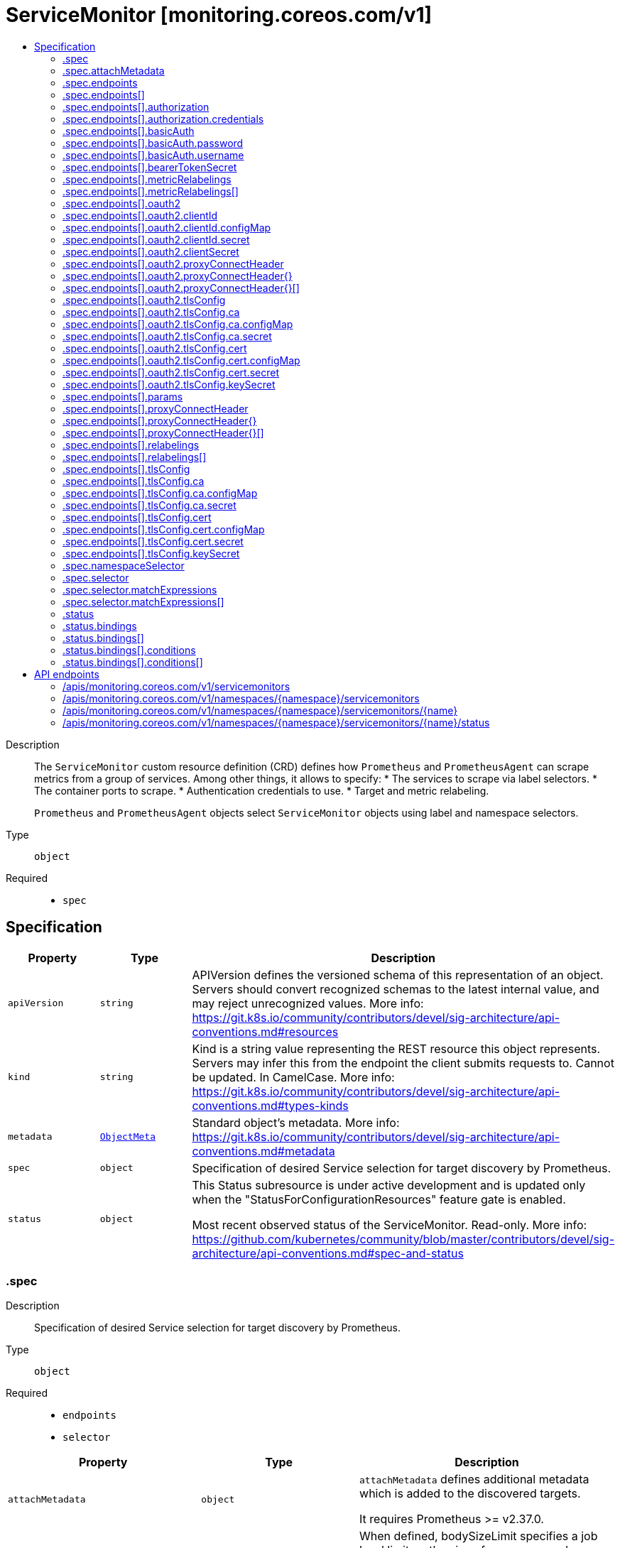 // Automatically generated by 'openshift-apidocs-gen'. Do not edit.
:_mod-docs-content-type: ASSEMBLY
[id="servicemonitor-monitoring-coreos-com-v1"]
= ServiceMonitor [monitoring.coreos.com/v1]
:toc: macro
:toc-title:

toc::[]


Description::
+
--
The `ServiceMonitor` custom resource definition (CRD) defines how `Prometheus` and `PrometheusAgent` can scrape metrics from a group of services.
Among other things, it allows to specify:
* The services to scrape via label selectors.
* The container ports to scrape.
* Authentication credentials to use.
* Target and metric relabeling.

`Prometheus` and `PrometheusAgent` objects select `ServiceMonitor` objects using label and namespace selectors.
--

Type::
  `object`

Required::
  - `spec`


== Specification

[cols="1,1,1",options="header"]
|===
| Property | Type | Description

| `apiVersion`
| `string`
| APIVersion defines the versioned schema of this representation of an object. Servers should convert recognized schemas to the latest internal value, and may reject unrecognized values. More info: https://git.k8s.io/community/contributors/devel/sig-architecture/api-conventions.md#resources

| `kind`
| `string`
| Kind is a string value representing the REST resource this object represents. Servers may infer this from the endpoint the client submits requests to. Cannot be updated. In CamelCase. More info: https://git.k8s.io/community/contributors/devel/sig-architecture/api-conventions.md#types-kinds

| `metadata`
| xref:../objects/index.adoc#io-k8s-apimachinery-pkg-apis-meta-v1-ObjectMeta[`ObjectMeta`]
| Standard object's metadata. More info: https://git.k8s.io/community/contributors/devel/sig-architecture/api-conventions.md#metadata

| `spec`
| `object`
| Specification of desired Service selection for target discovery by
Prometheus.

| `status`
| `object`
| This Status subresource is under active development and is updated only when the
"StatusForConfigurationResources" feature gate is enabled.

Most recent observed status of the ServiceMonitor. Read-only.
More info:
https://github.com/kubernetes/community/blob/master/contributors/devel/sig-architecture/api-conventions.md#spec-and-status

|===
=== .spec
Description::
+
--
Specification of desired Service selection for target discovery by
Prometheus.
--

Type::
  `object`

Required::
  - `endpoints`
  - `selector`



[cols="1,1,1",options="header"]
|===
| Property | Type | Description

| `attachMetadata`
| `object`
| `attachMetadata` defines additional metadata which is added to the
discovered targets.

It requires Prometheus >= v2.37.0.

| `bodySizeLimit`
| `string`
| When defined, bodySizeLimit specifies a job level limit on the size
of uncompressed response body that will be accepted by Prometheus.

It requires Prometheus >= v2.28.0.

| `convertClassicHistogramsToNHCB`
| `boolean`
| Whether to convert all scraped classic histograms into a native histogram with custom buckets.
It requires Prometheus >= v3.0.0.

| `endpoints`
| `array`
| List of endpoints part of this ServiceMonitor.
Defines how to scrape metrics from Kubernetes [Endpoints](https://kubernetes.io/docs/concepts/services-networking/service/#endpoints) objects.
In most cases, an Endpoints object is backed by a Kubernetes [Service](https://kubernetes.io/docs/concepts/services-networking/service/) object with the same name and labels.

| `endpoints[]`
| `object`
| Endpoint defines an endpoint serving Prometheus metrics to be scraped by
Prometheus.

| `fallbackScrapeProtocol`
| `string`
| The protocol to use if a scrape returns blank, unparseable, or otherwise invalid Content-Type.

It requires Prometheus >= v3.0.0.

| `jobLabel`
| `string`
| `jobLabel` selects the label from the associated Kubernetes `Service`
object which will be used as the `job` label for all metrics.

For example if `jobLabel` is set to `foo` and the Kubernetes `Service`
object is labeled with `foo: bar`, then Prometheus adds the `job="bar"`
label to all ingested metrics.

If the value of this field is empty or if the label doesn't exist for
the given Service, the `job` label of the metrics defaults to the name
of the associated Kubernetes `Service`.

| `keepDroppedTargets`
| `integer`
| Per-scrape limit on the number of targets dropped by relabeling
that will be kept in memory. 0 means no limit.

It requires Prometheus >= v2.47.0.

| `labelLimit`
| `integer`
| Per-scrape limit on number of labels that will be accepted for a sample.

It requires Prometheus >= v2.27.0.

| `labelNameLengthLimit`
| `integer`
| Per-scrape limit on length of labels name that will be accepted for a sample.

It requires Prometheus >= v2.27.0.

| `labelValueLengthLimit`
| `integer`
| Per-scrape limit on length of labels value that will be accepted for a sample.

It requires Prometheus >= v2.27.0.

| `namespaceSelector`
| `object`
| `namespaceSelector` defines in which namespace(s) Prometheus should discover the services.
By default, the services are discovered in the same namespace as the `ServiceMonitor` object but it is possible to select pods across different/all namespaces.

| `nativeHistogramBucketLimit`
| `integer`
| If there are more than this many buckets in a native histogram,
buckets will be merged to stay within the limit.
It requires Prometheus >= v2.45.0.

| `nativeHistogramMinBucketFactor`
| `integer-or-string`
| If the growth factor of one bucket to the next is smaller than this,
buckets will be merged to increase the factor sufficiently.
It requires Prometheus >= v2.50.0.

| `podTargetLabels`
| `array (string)`
| `podTargetLabels` defines the labels which are transferred from the
associated Kubernetes `Pod` object onto the ingested metrics.

| `sampleLimit`
| `integer`
| `sampleLimit` defines a per-scrape limit on the number of scraped samples
that will be accepted.

| `scrapeClass`
| `string`
| The scrape class to apply.

| `scrapeClassicHistograms`
| `boolean`
| Whether to scrape a classic histogram that is also exposed as a native histogram.
It requires Prometheus >= v2.45.0.

Notice: `scrapeClassicHistograms` corresponds to the `always_scrape_classic_histograms` field in the Prometheus configuration.

| `scrapeProtocols`
| `array (string)`
| `scrapeProtocols` defines the protocols to negotiate during a scrape. It tells clients the
protocols supported by Prometheus in order of preference (from most to least preferred).

If unset, Prometheus uses its default value.

It requires Prometheus >= v2.49.0.

| `selector`
| `object`
| Label selector to select the Kubernetes `Endpoints` objects to scrape metrics from.

| `selectorMechanism`
| `string`
| Mechanism used to select the endpoints to scrape.
By default, the selection process relies on relabel configurations to filter the discovered targets.
Alternatively, you can opt in for role selectors, which may offer better efficiency in large clusters.
Which strategy is best for your use case needs to be carefully evaluated.

It requires Prometheus >= v2.17.0.

| `targetLabels`
| `array (string)`
| `targetLabels` defines the labels which are transferred from the
associated Kubernetes `Service` object onto the ingested metrics.

| `targetLimit`
| `integer`
| `targetLimit` defines a limit on the number of scraped targets that will
be accepted.

|===
=== .spec.attachMetadata
Description::
+
--
`attachMetadata` defines additional metadata which is added to the
discovered targets.

It requires Prometheus >= v2.37.0.
--

Type::
  `object`




[cols="1,1,1",options="header"]
|===
| Property | Type | Description

| `node`
| `boolean`
| When set to true, Prometheus attaches node metadata to the discovered
targets.

The Prometheus service account must have the `list` and `watch`
permissions on the `Nodes` objects.

|===
=== .spec.endpoints
Description::
+
--
List of endpoints part of this ServiceMonitor.
Defines how to scrape metrics from Kubernetes [Endpoints](https://kubernetes.io/docs/concepts/services-networking/service/#endpoints) objects.
In most cases, an Endpoints object is backed by a Kubernetes [Service](https://kubernetes.io/docs/concepts/services-networking/service/) object with the same name and labels.
--

Type::
  `array`




=== .spec.endpoints[]
Description::
+
--
Endpoint defines an endpoint serving Prometheus metrics to be scraped by
Prometheus.
--

Type::
  `object`




[cols="1,1,1",options="header"]
|===
| Property | Type | Description

| `authorization`
| `object`
| `authorization` configures the Authorization header credentials to use when
scraping the target.

Cannot be set at the same time as `basicAuth`, or `oauth2`.

| `basicAuth`
| `object`
| `basicAuth` configures the Basic Authentication credentials to use when
scraping the target.

Cannot be set at the same time as `authorization`, or `oauth2`.

| `bearerTokenFile`
| `string`
| File to read bearer token for scraping the target.

Deprecated: use `authorization` instead.

| `bearerTokenSecret`
| `object`
| `bearerTokenSecret` specifies a key of a Secret containing the bearer
token for scraping targets. The secret needs to be in the same namespace
as the ServiceMonitor object and readable by the Prometheus Operator.

Deprecated: use `authorization` instead.

| `enableHttp2`
| `boolean`
| `enableHttp2` can be used to disable HTTP2 when scraping the target.

| `filterRunning`
| `boolean`
| When true, the pods which are not running (e.g. either in Failed or
Succeeded state) are dropped during the target discovery.

If unset, the filtering is enabled.

More info: https://kubernetes.io/docs/concepts/workloads/pods/pod-lifecycle/#pod-phase

| `followRedirects`
| `boolean`
| `followRedirects` defines whether the scrape requests should follow HTTP
3xx redirects.

| `honorLabels`
| `boolean`
| When true, `honorLabels` preserves the metric's labels when they collide
with the target's labels.

| `honorTimestamps`
| `boolean`
| `honorTimestamps` controls whether Prometheus preserves the timestamps
when exposed by the target.

| `interval`
| `string`
| Interval at which Prometheus scrapes the metrics from the target.

If empty, Prometheus uses the global scrape interval.

| `metricRelabelings`
| `array`
| `metricRelabelings` configures the relabeling rules to apply to the
samples before ingestion.

| `metricRelabelings[]`
| `object`
| RelabelConfig allows dynamic rewriting of the label set for targets, alerts,
scraped samples and remote write samples.

More info: https://prometheus.io/docs/prometheus/latest/configuration/configuration/#relabel_config

| `noProxy`
| `string`
| `noProxy` is a comma-separated string that can contain IPs, CIDR notation, domain names
that should be excluded from proxying. IP and domain names can
contain port numbers.

It requires Prometheus >= v2.43.0, Alertmanager >= v0.25.0 or Thanos >= v0.32.0.

| `oauth2`
| `object`
| `oauth2` configures the OAuth2 settings to use when scraping the target.

It requires Prometheus >= 2.27.0.

Cannot be set at the same time as `authorization`, or `basicAuth`.

| `params`
| `object`
| params define optional HTTP URL parameters.

| `params{}`
| `array (string)`
| 

| `path`
| `string`
| HTTP path from which to scrape for metrics.

If empty, Prometheus uses the default value (e.g. `/metrics`).

| `port`
| `string`
| Name of the Service port which this endpoint refers to.

It takes precedence over `targetPort`.

| `proxyConnectHeader`
| `object`
| ProxyConnectHeader optionally specifies headers to send to
proxies during CONNECT requests.

It requires Prometheus >= v2.43.0, Alertmanager >= v0.25.0 or Thanos >= v0.32.0.

| `proxyConnectHeader{}`
| `array`
| 

| `proxyConnectHeader{}[]`
| `object`
| SecretKeySelector selects a key of a Secret.

| `proxyFromEnvironment`
| `boolean`
| Whether to use the proxy configuration defined by environment variables (HTTP_PROXY, HTTPS_PROXY, and NO_PROXY).

It requires Prometheus >= v2.43.0, Alertmanager >= v0.25.0 or Thanos >= v0.32.0.

| `proxyUrl`
| `string`
| `proxyURL` defines the HTTP proxy server to use.

| `relabelings`
| `array`
| `relabelings` configures the relabeling rules to apply the target's
metadata labels.

The Operator automatically adds relabelings for a few standard Kubernetes fields.

The original scrape job's name is available via the `__tmp_prometheus_job_name` label.

More info: https://prometheus.io/docs/prometheus/latest/configuration/configuration/#relabel_config

| `relabelings[]`
| `object`
| RelabelConfig allows dynamic rewriting of the label set for targets, alerts,
scraped samples and remote write samples.

More info: https://prometheus.io/docs/prometheus/latest/configuration/configuration/#relabel_config

| `scheme`
| `string`
| HTTP scheme to use for scraping.

`http` and `https` are the expected values unless you rewrite the
`__scheme__` label via relabeling.

If empty, Prometheus uses the default value `http`.

| `scrapeTimeout`
| `string`
| Timeout after which Prometheus considers the scrape to be failed.

If empty, Prometheus uses the global scrape timeout unless it is less
than the target's scrape interval value in which the latter is used.
The value cannot be greater than the scrape interval otherwise the operator will reject the resource.

| `targetPort`
| `integer-or-string`
| Name or number of the target port of the `Pod` object behind the
Service. The port must be specified with the container's port property.

| `tlsConfig`
| `object`
| TLS configuration to use when scraping the target.

| `trackTimestampsStaleness`
| `boolean`
| `trackTimestampsStaleness` defines whether Prometheus tracks staleness of
the metrics that have an explicit timestamp present in scraped data.
Has no effect if `honorTimestamps` is false.

It requires Prometheus >= v2.48.0.

|===
=== .spec.endpoints[].authorization
Description::
+
--
`authorization` configures the Authorization header credentials to use when
scraping the target.

Cannot be set at the same time as `basicAuth`, or `oauth2`.
--

Type::
  `object`




[cols="1,1,1",options="header"]
|===
| Property | Type | Description

| `credentials`
| `object`
| Selects a key of a Secret in the namespace that contains the credentials for authentication.

| `type`
| `string`
| Defines the authentication type. The value is case-insensitive.

"Basic" is not a supported value.

Default: "Bearer"

|===
=== .spec.endpoints[].authorization.credentials
Description::
+
--
Selects a key of a Secret in the namespace that contains the credentials for authentication.
--

Type::
  `object`

Required::
  - `key`



[cols="1,1,1",options="header"]
|===
| Property | Type | Description

| `key`
| `string`
| The key of the secret to select from.  Must be a valid secret key.

| `name`
| `string`
| Name of the referent.
This field is effectively required, but due to backwards compatibility is
allowed to be empty. Instances of this type with an empty value here are
almost certainly wrong.
More info: https://kubernetes.io/docs/concepts/overview/working-with-objects/names/#names

| `optional`
| `boolean`
| Specify whether the Secret or its key must be defined

|===
=== .spec.endpoints[].basicAuth
Description::
+
--
`basicAuth` configures the Basic Authentication credentials to use when
scraping the target.

Cannot be set at the same time as `authorization`, or `oauth2`.
--

Type::
  `object`




[cols="1,1,1",options="header"]
|===
| Property | Type | Description

| `password`
| `object`
| `password` specifies a key of a Secret containing the password for
authentication.

| `username`
| `object`
| `username` specifies a key of a Secret containing the username for
authentication.

|===
=== .spec.endpoints[].basicAuth.password
Description::
+
--
`password` specifies a key of a Secret containing the password for
authentication.
--

Type::
  `object`

Required::
  - `key`



[cols="1,1,1",options="header"]
|===
| Property | Type | Description

| `key`
| `string`
| The key of the secret to select from.  Must be a valid secret key.

| `name`
| `string`
| Name of the referent.
This field is effectively required, but due to backwards compatibility is
allowed to be empty. Instances of this type with an empty value here are
almost certainly wrong.
More info: https://kubernetes.io/docs/concepts/overview/working-with-objects/names/#names

| `optional`
| `boolean`
| Specify whether the Secret or its key must be defined

|===
=== .spec.endpoints[].basicAuth.username
Description::
+
--
`username` specifies a key of a Secret containing the username for
authentication.
--

Type::
  `object`

Required::
  - `key`



[cols="1,1,1",options="header"]
|===
| Property | Type | Description

| `key`
| `string`
| The key of the secret to select from.  Must be a valid secret key.

| `name`
| `string`
| Name of the referent.
This field is effectively required, but due to backwards compatibility is
allowed to be empty. Instances of this type with an empty value here are
almost certainly wrong.
More info: https://kubernetes.io/docs/concepts/overview/working-with-objects/names/#names

| `optional`
| `boolean`
| Specify whether the Secret or its key must be defined

|===
=== .spec.endpoints[].bearerTokenSecret
Description::
+
--
`bearerTokenSecret` specifies a key of a Secret containing the bearer
token for scraping targets. The secret needs to be in the same namespace
as the ServiceMonitor object and readable by the Prometheus Operator.

Deprecated: use `authorization` instead.
--

Type::
  `object`

Required::
  - `key`



[cols="1,1,1",options="header"]
|===
| Property | Type | Description

| `key`
| `string`
| The key of the secret to select from.  Must be a valid secret key.

| `name`
| `string`
| Name of the referent.
This field is effectively required, but due to backwards compatibility is
allowed to be empty. Instances of this type with an empty value here are
almost certainly wrong.
More info: https://kubernetes.io/docs/concepts/overview/working-with-objects/names/#names

| `optional`
| `boolean`
| Specify whether the Secret or its key must be defined

|===
=== .spec.endpoints[].metricRelabelings
Description::
+
--
`metricRelabelings` configures the relabeling rules to apply to the
samples before ingestion.
--

Type::
  `array`




=== .spec.endpoints[].metricRelabelings[]
Description::
+
--
RelabelConfig allows dynamic rewriting of the label set for targets, alerts,
scraped samples and remote write samples.

More info: https://prometheus.io/docs/prometheus/latest/configuration/configuration/#relabel_config
--

Type::
  `object`




[cols="1,1,1",options="header"]
|===
| Property | Type | Description

| `action`
| `string`
| Action to perform based on the regex matching.

`Uppercase` and `Lowercase` actions require Prometheus >= v2.36.0.
`DropEqual` and `KeepEqual` actions require Prometheus >= v2.41.0.

Default: "Replace"

| `modulus`
| `integer`
| Modulus to take of the hash of the source label values.

Only applicable when the action is `HashMod`.

| `regex`
| `string`
| Regular expression against which the extracted value is matched.

| `replacement`
| `string`
| Replacement value against which a Replace action is performed if the
regular expression matches.

Regex capture groups are available.

| `separator`
| `string`
| Separator is the string between concatenated SourceLabels.

| `sourceLabels`
| `array (string)`
| The source labels select values from existing labels. Their content is
concatenated using the configured Separator and matched against the
configured regular expression.

| `targetLabel`
| `string`
| Label to which the resulting string is written in a replacement.

It is mandatory for `Replace`, `HashMod`, `Lowercase`, `Uppercase`,
`KeepEqual` and `DropEqual` actions.

Regex capture groups are available.

|===
=== .spec.endpoints[].oauth2
Description::
+
--
`oauth2` configures the OAuth2 settings to use when scraping the target.

It requires Prometheus >= 2.27.0.

Cannot be set at the same time as `authorization`, or `basicAuth`.
--

Type::
  `object`

Required::
  - `clientId`
  - `clientSecret`
  - `tokenUrl`



[cols="1,1,1",options="header"]
|===
| Property | Type | Description

| `clientId`
| `object`
| `clientId` specifies a key of a Secret or ConfigMap containing the
OAuth2 client's ID.

| `clientSecret`
| `object`
| `clientSecret` specifies a key of a Secret containing the OAuth2
client's secret.

| `endpointParams`
| `object (string)`
| `endpointParams` configures the HTTP parameters to append to the token
URL.

| `noProxy`
| `string`
| `noProxy` is a comma-separated string that can contain IPs, CIDR notation, domain names
that should be excluded from proxying. IP and domain names can
contain port numbers.

It requires Prometheus >= v2.43.0, Alertmanager >= v0.25.0 or Thanos >= v0.32.0.

| `proxyConnectHeader`
| `object`
| ProxyConnectHeader optionally specifies headers to send to
proxies during CONNECT requests.

It requires Prometheus >= v2.43.0, Alertmanager >= v0.25.0 or Thanos >= v0.32.0.

| `proxyConnectHeader{}`
| `array`
| 

| `proxyConnectHeader{}[]`
| `object`
| SecretKeySelector selects a key of a Secret.

| `proxyFromEnvironment`
| `boolean`
| Whether to use the proxy configuration defined by environment variables (HTTP_PROXY, HTTPS_PROXY, and NO_PROXY).

It requires Prometheus >= v2.43.0, Alertmanager >= v0.25.0 or Thanos >= v0.32.0.

| `proxyUrl`
| `string`
| `proxyURL` defines the HTTP proxy server to use.

| `scopes`
| `array (string)`
| `scopes` defines the OAuth2 scopes used for the token request.

| `tlsConfig`
| `object`
| TLS configuration to use when connecting to the OAuth2 server.
It requires Prometheus >= v2.43.0.

| `tokenUrl`
| `string`
| `tokenURL` configures the URL to fetch the token from.

|===
=== .spec.endpoints[].oauth2.clientId
Description::
+
--
`clientId` specifies a key of a Secret or ConfigMap containing the
OAuth2 client's ID.
--

Type::
  `object`




[cols="1,1,1",options="header"]
|===
| Property | Type | Description

| `configMap`
| `object`
| ConfigMap containing data to use for the targets.

| `secret`
| `object`
| Secret containing data to use for the targets.

|===
=== .spec.endpoints[].oauth2.clientId.configMap
Description::
+
--
ConfigMap containing data to use for the targets.
--

Type::
  `object`

Required::
  - `key`



[cols="1,1,1",options="header"]
|===
| Property | Type | Description

| `key`
| `string`
| The key to select.

| `name`
| `string`
| Name of the referent.
This field is effectively required, but due to backwards compatibility is
allowed to be empty. Instances of this type with an empty value here are
almost certainly wrong.
More info: https://kubernetes.io/docs/concepts/overview/working-with-objects/names/#names

| `optional`
| `boolean`
| Specify whether the ConfigMap or its key must be defined

|===
=== .spec.endpoints[].oauth2.clientId.secret
Description::
+
--
Secret containing data to use for the targets.
--

Type::
  `object`

Required::
  - `key`



[cols="1,1,1",options="header"]
|===
| Property | Type | Description

| `key`
| `string`
| The key of the secret to select from.  Must be a valid secret key.

| `name`
| `string`
| Name of the referent.
This field is effectively required, but due to backwards compatibility is
allowed to be empty. Instances of this type with an empty value here are
almost certainly wrong.
More info: https://kubernetes.io/docs/concepts/overview/working-with-objects/names/#names

| `optional`
| `boolean`
| Specify whether the Secret or its key must be defined

|===
=== .spec.endpoints[].oauth2.clientSecret
Description::
+
--
`clientSecret` specifies a key of a Secret containing the OAuth2
client's secret.
--

Type::
  `object`

Required::
  - `key`



[cols="1,1,1",options="header"]
|===
| Property | Type | Description

| `key`
| `string`
| The key of the secret to select from.  Must be a valid secret key.

| `name`
| `string`
| Name of the referent.
This field is effectively required, but due to backwards compatibility is
allowed to be empty. Instances of this type with an empty value here are
almost certainly wrong.
More info: https://kubernetes.io/docs/concepts/overview/working-with-objects/names/#names

| `optional`
| `boolean`
| Specify whether the Secret or its key must be defined

|===
=== .spec.endpoints[].oauth2.proxyConnectHeader
Description::
+
--
ProxyConnectHeader optionally specifies headers to send to
proxies during CONNECT requests.

It requires Prometheus >= v2.43.0, Alertmanager >= v0.25.0 or Thanos >= v0.32.0.
--

Type::
  `object`




=== .spec.endpoints[].oauth2.proxyConnectHeader{}
Description::
+
--

--

Type::
  `array`




=== .spec.endpoints[].oauth2.proxyConnectHeader{}[]
Description::
+
--
SecretKeySelector selects a key of a Secret.
--

Type::
  `object`

Required::
  - `key`



[cols="1,1,1",options="header"]
|===
| Property | Type | Description

| `key`
| `string`
| The key of the secret to select from.  Must be a valid secret key.

| `name`
| `string`
| Name of the referent.
This field is effectively required, but due to backwards compatibility is
allowed to be empty. Instances of this type with an empty value here are
almost certainly wrong.
More info: https://kubernetes.io/docs/concepts/overview/working-with-objects/names/#names

| `optional`
| `boolean`
| Specify whether the Secret or its key must be defined

|===
=== .spec.endpoints[].oauth2.tlsConfig
Description::
+
--
TLS configuration to use when connecting to the OAuth2 server.
It requires Prometheus >= v2.43.0.
--

Type::
  `object`




[cols="1,1,1",options="header"]
|===
| Property | Type | Description

| `ca`
| `object`
| Certificate authority used when verifying server certificates.

| `cert`
| `object`
| Client certificate to present when doing client-authentication.

| `insecureSkipVerify`
| `boolean`
| Disable target certificate validation.

| `keySecret`
| `object`
| Secret containing the client key file for the targets.

| `maxVersion`
| `string`
| Maximum acceptable TLS version.

It requires Prometheus >= v2.41.0 or Thanos >= v0.31.0.

| `minVersion`
| `string`
| Minimum acceptable TLS version.

It requires Prometheus >= v2.35.0 or Thanos >= v0.28.0.

| `serverName`
| `string`
| Used to verify the hostname for the targets.

|===
=== .spec.endpoints[].oauth2.tlsConfig.ca
Description::
+
--
Certificate authority used when verifying server certificates.
--

Type::
  `object`




[cols="1,1,1",options="header"]
|===
| Property | Type | Description

| `configMap`
| `object`
| ConfigMap containing data to use for the targets.

| `secret`
| `object`
| Secret containing data to use for the targets.

|===
=== .spec.endpoints[].oauth2.tlsConfig.ca.configMap
Description::
+
--
ConfigMap containing data to use for the targets.
--

Type::
  `object`

Required::
  - `key`



[cols="1,1,1",options="header"]
|===
| Property | Type | Description

| `key`
| `string`
| The key to select.

| `name`
| `string`
| Name of the referent.
This field is effectively required, but due to backwards compatibility is
allowed to be empty. Instances of this type with an empty value here are
almost certainly wrong.
More info: https://kubernetes.io/docs/concepts/overview/working-with-objects/names/#names

| `optional`
| `boolean`
| Specify whether the ConfigMap or its key must be defined

|===
=== .spec.endpoints[].oauth2.tlsConfig.ca.secret
Description::
+
--
Secret containing data to use for the targets.
--

Type::
  `object`

Required::
  - `key`



[cols="1,1,1",options="header"]
|===
| Property | Type | Description

| `key`
| `string`
| The key of the secret to select from.  Must be a valid secret key.

| `name`
| `string`
| Name of the referent.
This field is effectively required, but due to backwards compatibility is
allowed to be empty. Instances of this type with an empty value here are
almost certainly wrong.
More info: https://kubernetes.io/docs/concepts/overview/working-with-objects/names/#names

| `optional`
| `boolean`
| Specify whether the Secret or its key must be defined

|===
=== .spec.endpoints[].oauth2.tlsConfig.cert
Description::
+
--
Client certificate to present when doing client-authentication.
--

Type::
  `object`




[cols="1,1,1",options="header"]
|===
| Property | Type | Description

| `configMap`
| `object`
| ConfigMap containing data to use for the targets.

| `secret`
| `object`
| Secret containing data to use for the targets.

|===
=== .spec.endpoints[].oauth2.tlsConfig.cert.configMap
Description::
+
--
ConfigMap containing data to use for the targets.
--

Type::
  `object`

Required::
  - `key`



[cols="1,1,1",options="header"]
|===
| Property | Type | Description

| `key`
| `string`
| The key to select.

| `name`
| `string`
| Name of the referent.
This field is effectively required, but due to backwards compatibility is
allowed to be empty. Instances of this type with an empty value here are
almost certainly wrong.
More info: https://kubernetes.io/docs/concepts/overview/working-with-objects/names/#names

| `optional`
| `boolean`
| Specify whether the ConfigMap or its key must be defined

|===
=== .spec.endpoints[].oauth2.tlsConfig.cert.secret
Description::
+
--
Secret containing data to use for the targets.
--

Type::
  `object`

Required::
  - `key`



[cols="1,1,1",options="header"]
|===
| Property | Type | Description

| `key`
| `string`
| The key of the secret to select from.  Must be a valid secret key.

| `name`
| `string`
| Name of the referent.
This field is effectively required, but due to backwards compatibility is
allowed to be empty. Instances of this type with an empty value here are
almost certainly wrong.
More info: https://kubernetes.io/docs/concepts/overview/working-with-objects/names/#names

| `optional`
| `boolean`
| Specify whether the Secret or its key must be defined

|===
=== .spec.endpoints[].oauth2.tlsConfig.keySecret
Description::
+
--
Secret containing the client key file for the targets.
--

Type::
  `object`

Required::
  - `key`



[cols="1,1,1",options="header"]
|===
| Property | Type | Description

| `key`
| `string`
| The key of the secret to select from.  Must be a valid secret key.

| `name`
| `string`
| Name of the referent.
This field is effectively required, but due to backwards compatibility is
allowed to be empty. Instances of this type with an empty value here are
almost certainly wrong.
More info: https://kubernetes.io/docs/concepts/overview/working-with-objects/names/#names

| `optional`
| `boolean`
| Specify whether the Secret or its key must be defined

|===
=== .spec.endpoints[].params
Description::
+
--
params define optional HTTP URL parameters.
--

Type::
  `object`




=== .spec.endpoints[].proxyConnectHeader
Description::
+
--
ProxyConnectHeader optionally specifies headers to send to
proxies during CONNECT requests.

It requires Prometheus >= v2.43.0, Alertmanager >= v0.25.0 or Thanos >= v0.32.0.
--

Type::
  `object`




=== .spec.endpoints[].proxyConnectHeader{}
Description::
+
--

--

Type::
  `array`




=== .spec.endpoints[].proxyConnectHeader{}[]
Description::
+
--
SecretKeySelector selects a key of a Secret.
--

Type::
  `object`

Required::
  - `key`



[cols="1,1,1",options="header"]
|===
| Property | Type | Description

| `key`
| `string`
| The key of the secret to select from.  Must be a valid secret key.

| `name`
| `string`
| Name of the referent.
This field is effectively required, but due to backwards compatibility is
allowed to be empty. Instances of this type with an empty value here are
almost certainly wrong.
More info: https://kubernetes.io/docs/concepts/overview/working-with-objects/names/#names

| `optional`
| `boolean`
| Specify whether the Secret or its key must be defined

|===
=== .spec.endpoints[].relabelings
Description::
+
--
`relabelings` configures the relabeling rules to apply the target's
metadata labels.

The Operator automatically adds relabelings for a few standard Kubernetes fields.

The original scrape job's name is available via the `__tmp_prometheus_job_name` label.

More info: https://prometheus.io/docs/prometheus/latest/configuration/configuration/#relabel_config
--

Type::
  `array`




=== .spec.endpoints[].relabelings[]
Description::
+
--
RelabelConfig allows dynamic rewriting of the label set for targets, alerts,
scraped samples and remote write samples.

More info: https://prometheus.io/docs/prometheus/latest/configuration/configuration/#relabel_config
--

Type::
  `object`




[cols="1,1,1",options="header"]
|===
| Property | Type | Description

| `action`
| `string`
| Action to perform based on the regex matching.

`Uppercase` and `Lowercase` actions require Prometheus >= v2.36.0.
`DropEqual` and `KeepEqual` actions require Prometheus >= v2.41.0.

Default: "Replace"

| `modulus`
| `integer`
| Modulus to take of the hash of the source label values.

Only applicable when the action is `HashMod`.

| `regex`
| `string`
| Regular expression against which the extracted value is matched.

| `replacement`
| `string`
| Replacement value against which a Replace action is performed if the
regular expression matches.

Regex capture groups are available.

| `separator`
| `string`
| Separator is the string between concatenated SourceLabels.

| `sourceLabels`
| `array (string)`
| The source labels select values from existing labels. Their content is
concatenated using the configured Separator and matched against the
configured regular expression.

| `targetLabel`
| `string`
| Label to which the resulting string is written in a replacement.

It is mandatory for `Replace`, `HashMod`, `Lowercase`, `Uppercase`,
`KeepEqual` and `DropEqual` actions.

Regex capture groups are available.

|===
=== .spec.endpoints[].tlsConfig
Description::
+
--
TLS configuration to use when scraping the target.
--

Type::
  `object`




[cols="1,1,1",options="header"]
|===
| Property | Type | Description

| `ca`
| `object`
| Certificate authority used when verifying server certificates.

| `caFile`
| `string`
| Path to the CA cert in the Prometheus container to use for the targets.

| `cert`
| `object`
| Client certificate to present when doing client-authentication.

| `certFile`
| `string`
| Path to the client cert file in the Prometheus container for the targets.

| `insecureSkipVerify`
| `boolean`
| Disable target certificate validation.

| `keyFile`
| `string`
| Path to the client key file in the Prometheus container for the targets.

| `keySecret`
| `object`
| Secret containing the client key file for the targets.

| `maxVersion`
| `string`
| Maximum acceptable TLS version.

It requires Prometheus >= v2.41.0 or Thanos >= v0.31.0.

| `minVersion`
| `string`
| Minimum acceptable TLS version.

It requires Prometheus >= v2.35.0 or Thanos >= v0.28.0.

| `serverName`
| `string`
| Used to verify the hostname for the targets.

|===
=== .spec.endpoints[].tlsConfig.ca
Description::
+
--
Certificate authority used when verifying server certificates.
--

Type::
  `object`




[cols="1,1,1",options="header"]
|===
| Property | Type | Description

| `configMap`
| `object`
| ConfigMap containing data to use for the targets.

| `secret`
| `object`
| Secret containing data to use for the targets.

|===
=== .spec.endpoints[].tlsConfig.ca.configMap
Description::
+
--
ConfigMap containing data to use for the targets.
--

Type::
  `object`

Required::
  - `key`



[cols="1,1,1",options="header"]
|===
| Property | Type | Description

| `key`
| `string`
| The key to select.

| `name`
| `string`
| Name of the referent.
This field is effectively required, but due to backwards compatibility is
allowed to be empty. Instances of this type with an empty value here are
almost certainly wrong.
More info: https://kubernetes.io/docs/concepts/overview/working-with-objects/names/#names

| `optional`
| `boolean`
| Specify whether the ConfigMap or its key must be defined

|===
=== .spec.endpoints[].tlsConfig.ca.secret
Description::
+
--
Secret containing data to use for the targets.
--

Type::
  `object`

Required::
  - `key`



[cols="1,1,1",options="header"]
|===
| Property | Type | Description

| `key`
| `string`
| The key of the secret to select from.  Must be a valid secret key.

| `name`
| `string`
| Name of the referent.
This field is effectively required, but due to backwards compatibility is
allowed to be empty. Instances of this type with an empty value here are
almost certainly wrong.
More info: https://kubernetes.io/docs/concepts/overview/working-with-objects/names/#names

| `optional`
| `boolean`
| Specify whether the Secret or its key must be defined

|===
=== .spec.endpoints[].tlsConfig.cert
Description::
+
--
Client certificate to present when doing client-authentication.
--

Type::
  `object`




[cols="1,1,1",options="header"]
|===
| Property | Type | Description

| `configMap`
| `object`
| ConfigMap containing data to use for the targets.

| `secret`
| `object`
| Secret containing data to use for the targets.

|===
=== .spec.endpoints[].tlsConfig.cert.configMap
Description::
+
--
ConfigMap containing data to use for the targets.
--

Type::
  `object`

Required::
  - `key`



[cols="1,1,1",options="header"]
|===
| Property | Type | Description

| `key`
| `string`
| The key to select.

| `name`
| `string`
| Name of the referent.
This field is effectively required, but due to backwards compatibility is
allowed to be empty. Instances of this type with an empty value here are
almost certainly wrong.
More info: https://kubernetes.io/docs/concepts/overview/working-with-objects/names/#names

| `optional`
| `boolean`
| Specify whether the ConfigMap or its key must be defined

|===
=== .spec.endpoints[].tlsConfig.cert.secret
Description::
+
--
Secret containing data to use for the targets.
--

Type::
  `object`

Required::
  - `key`



[cols="1,1,1",options="header"]
|===
| Property | Type | Description

| `key`
| `string`
| The key of the secret to select from.  Must be a valid secret key.

| `name`
| `string`
| Name of the referent.
This field is effectively required, but due to backwards compatibility is
allowed to be empty. Instances of this type with an empty value here are
almost certainly wrong.
More info: https://kubernetes.io/docs/concepts/overview/working-with-objects/names/#names

| `optional`
| `boolean`
| Specify whether the Secret or its key must be defined

|===
=== .spec.endpoints[].tlsConfig.keySecret
Description::
+
--
Secret containing the client key file for the targets.
--

Type::
  `object`

Required::
  - `key`



[cols="1,1,1",options="header"]
|===
| Property | Type | Description

| `key`
| `string`
| The key of the secret to select from.  Must be a valid secret key.

| `name`
| `string`
| Name of the referent.
This field is effectively required, but due to backwards compatibility is
allowed to be empty. Instances of this type with an empty value here are
almost certainly wrong.
More info: https://kubernetes.io/docs/concepts/overview/working-with-objects/names/#names

| `optional`
| `boolean`
| Specify whether the Secret or its key must be defined

|===
=== .spec.namespaceSelector
Description::
+
--
`namespaceSelector` defines in which namespace(s) Prometheus should discover the services.
By default, the services are discovered in the same namespace as the `ServiceMonitor` object but it is possible to select pods across different/all namespaces.
--

Type::
  `object`




[cols="1,1,1",options="header"]
|===
| Property | Type | Description

| `any`
| `boolean`
| Boolean describing whether all namespaces are selected in contrast to a
list restricting them.

| `matchNames`
| `array (string)`
| List of namespace names to select from.

|===
=== .spec.selector
Description::
+
--
Label selector to select the Kubernetes `Endpoints` objects to scrape metrics from.
--

Type::
  `object`




[cols="1,1,1",options="header"]
|===
| Property | Type | Description

| `matchExpressions`
| `array`
| matchExpressions is a list of label selector requirements. The requirements are ANDed.

| `matchExpressions[]`
| `object`
| A label selector requirement is a selector that contains values, a key, and an operator that
relates the key and values.

| `matchLabels`
| `object (string)`
| matchLabels is a map of {key,value} pairs. A single {key,value} in the matchLabels
map is equivalent to an element of matchExpressions, whose key field is "key", the
operator is "In", and the values array contains only "value". The requirements are ANDed.

|===
=== .spec.selector.matchExpressions
Description::
+
--
matchExpressions is a list of label selector requirements. The requirements are ANDed.
--

Type::
  `array`




=== .spec.selector.matchExpressions[]
Description::
+
--
A label selector requirement is a selector that contains values, a key, and an operator that
relates the key and values.
--

Type::
  `object`

Required::
  - `key`
  - `operator`



[cols="1,1,1",options="header"]
|===
| Property | Type | Description

| `key`
| `string`
| key is the label key that the selector applies to.

| `operator`
| `string`
| operator represents a key's relationship to a set of values.
Valid operators are In, NotIn, Exists and DoesNotExist.

| `values`
| `array (string)`
| values is an array of string values. If the operator is In or NotIn,
the values array must be non-empty. If the operator is Exists or DoesNotExist,
the values array must be empty. This array is replaced during a strategic
merge patch.

|===
=== .status
Description::
+
--
This Status subresource is under active development and is updated only when the
"StatusForConfigurationResources" feature gate is enabled.

Most recent observed status of the ServiceMonitor. Read-only.
More info:
https://github.com/kubernetes/community/blob/master/contributors/devel/sig-architecture/api-conventions.md#spec-and-status
--

Type::
  `object`




[cols="1,1,1",options="header"]
|===
| Property | Type | Description

| `bindings`
| `array`
| The list of workload resources (Prometheus or PrometheusAgent) which select the configuration resource.

| `bindings[]`
| `object`
| WorkloadBinding is a link between a configuration resource and a workload resource.

|===
=== .status.bindings
Description::
+
--
The list of workload resources (Prometheus or PrometheusAgent) which select the configuration resource.
--

Type::
  `array`




=== .status.bindings[]
Description::
+
--
WorkloadBinding is a link between a configuration resource and a workload resource.
--

Type::
  `object`

Required::
  - `group`
  - `name`
  - `namespace`
  - `resource`



[cols="1,1,1",options="header"]
|===
| Property | Type | Description

| `conditions`
| `array`
| The current state of the configuration resource when bound to the referenced Prometheus object.

| `conditions[]`
| `object`
| ConfigResourceCondition describes the status of configuration resources linked to Prometheus, PrometheusAgent, Alertmanager, or ThanosRuler.

| `group`
| `string`
| The group of the referenced resource.

| `name`
| `string`
| The name of the referenced object.

| `namespace`
| `string`
| The namespace of the referenced object.

| `resource`
| `string`
| The type of resource being referenced (e.g. Prometheus or PrometheusAgent).

|===
=== .status.bindings[].conditions
Description::
+
--
The current state of the configuration resource when bound to the referenced Prometheus object.
--

Type::
  `array`




=== .status.bindings[].conditions[]
Description::
+
--
ConfigResourceCondition describes the status of configuration resources linked to Prometheus, PrometheusAgent, Alertmanager, or ThanosRuler.
--

Type::
  `object`

Required::
  - `lastTransitionTime`
  - `status`
  - `type`



[cols="1,1,1",options="header"]
|===
| Property | Type | Description

| `lastTransitionTime`
| `string`
| LastTransitionTime is the time of the last update to the current status property.

| `message`
| `string`
| Human-readable message indicating details for the condition's last transition.

| `observedGeneration`
| `integer`
| ObservedGeneration represents the .metadata.generation that the
condition was set based upon. For instance, if `.metadata.generation` is
currently 12, but the `.status.conditions[].observedGeneration` is 9, the
condition is out of date with respect to the current state of the object.

| `reason`
| `string`
| Reason for the condition's last transition.

| `status`
| `string`
| Status of the condition.

| `type`
| `string`
| Type of the condition being reported.
Currently, only "Accepted" is supported.

|===

== API endpoints

The following API endpoints are available:

* `/apis/monitoring.coreos.com/v1/servicemonitors`
- `GET`: list objects of kind ServiceMonitor
* `/apis/monitoring.coreos.com/v1/namespaces/{namespace}/servicemonitors`
- `DELETE`: delete collection of ServiceMonitor
- `GET`: list objects of kind ServiceMonitor
- `POST`: create a ServiceMonitor
* `/apis/monitoring.coreos.com/v1/namespaces/{namespace}/servicemonitors/{name}`
- `DELETE`: delete a ServiceMonitor
- `GET`: read the specified ServiceMonitor
- `PATCH`: partially update the specified ServiceMonitor
- `PUT`: replace the specified ServiceMonitor
* `/apis/monitoring.coreos.com/v1/namespaces/{namespace}/servicemonitors/{name}/status`
- `GET`: read status of the specified ServiceMonitor
- `PATCH`: partially update status of the specified ServiceMonitor
- `PUT`: replace status of the specified ServiceMonitor


=== /apis/monitoring.coreos.com/v1/servicemonitors



HTTP method::
  `GET`

Description::
  list objects of kind ServiceMonitor


.HTTP responses
[cols="1,1",options="header"]
|===
| HTTP code | Reponse body
| 200 - OK
| xref:../objects/index.adoc#com-coreos-monitoring-v1-ServiceMonitorList[`ServiceMonitorList`] schema
| 401 - Unauthorized
| Empty
|===


=== /apis/monitoring.coreos.com/v1/namespaces/{namespace}/servicemonitors



HTTP method::
  `DELETE`

Description::
  delete collection of ServiceMonitor




.HTTP responses
[cols="1,1",options="header"]
|===
| HTTP code | Reponse body
| 200 - OK
| xref:../objects/index.adoc#io-k8s-apimachinery-pkg-apis-meta-v1-Status[`Status`] schema
| 401 - Unauthorized
| Empty
|===

HTTP method::
  `GET`

Description::
  list objects of kind ServiceMonitor




.HTTP responses
[cols="1,1",options="header"]
|===
| HTTP code | Reponse body
| 200 - OK
| xref:../objects/index.adoc#com-coreos-monitoring-v1-ServiceMonitorList[`ServiceMonitorList`] schema
| 401 - Unauthorized
| Empty
|===

HTTP method::
  `POST`

Description::
  create a ServiceMonitor


.Query parameters
[cols="1,1,2",options="header"]
|===
| Parameter | Type | Description
| `dryRun`
| `string`
| When present, indicates that modifications should not be persisted. An invalid or unrecognized dryRun directive will result in an error response and no further processing of the request. Valid values are: - All: all dry run stages will be processed
| `fieldValidation`
| `string`
| fieldValidation instructs the server on how to handle objects in the request (POST/PUT/PATCH) containing unknown or duplicate fields. Valid values are: - Ignore: This will ignore any unknown fields that are silently dropped from the object, and will ignore all but the last duplicate field that the decoder encounters. This is the default behavior prior to v1.23. - Warn: This will send a warning via the standard warning response header for each unknown field that is dropped from the object, and for each duplicate field that is encountered. The request will still succeed if there are no other errors, and will only persist the last of any duplicate fields. This is the default in v1.23+ - Strict: This will fail the request with a BadRequest error if any unknown fields would be dropped from the object, or if any duplicate fields are present. The error returned from the server will contain all unknown and duplicate fields encountered.
|===

.Body parameters
[cols="1,1,2",options="header"]
|===
| Parameter | Type | Description
| `body`
| xref:../monitoring_apis/servicemonitor-monitoring-coreos-com-v1.adoc#servicemonitor-monitoring-coreos-com-v1[`ServiceMonitor`] schema
| 
|===

.HTTP responses
[cols="1,1",options="header"]
|===
| HTTP code | Reponse body
| 200 - OK
| xref:../monitoring_apis/servicemonitor-monitoring-coreos-com-v1.adoc#servicemonitor-monitoring-coreos-com-v1[`ServiceMonitor`] schema
| 201 - Created
| xref:../monitoring_apis/servicemonitor-monitoring-coreos-com-v1.adoc#servicemonitor-monitoring-coreos-com-v1[`ServiceMonitor`] schema
| 202 - Accepted
| xref:../monitoring_apis/servicemonitor-monitoring-coreos-com-v1.adoc#servicemonitor-monitoring-coreos-com-v1[`ServiceMonitor`] schema
| 401 - Unauthorized
| Empty
|===


=== /apis/monitoring.coreos.com/v1/namespaces/{namespace}/servicemonitors/{name}

.Global path parameters
[cols="1,1,2",options="header"]
|===
| Parameter | Type | Description
| `name`
| `string`
| name of the ServiceMonitor
|===


HTTP method::
  `DELETE`

Description::
  delete a ServiceMonitor


.Query parameters
[cols="1,1,2",options="header"]
|===
| Parameter | Type | Description
| `dryRun`
| `string`
| When present, indicates that modifications should not be persisted. An invalid or unrecognized dryRun directive will result in an error response and no further processing of the request. Valid values are: - All: all dry run stages will be processed
|===


.HTTP responses
[cols="1,1",options="header"]
|===
| HTTP code | Reponse body
| 200 - OK
| xref:../objects/index.adoc#io-k8s-apimachinery-pkg-apis-meta-v1-Status[`Status`] schema
| 202 - Accepted
| xref:../objects/index.adoc#io-k8s-apimachinery-pkg-apis-meta-v1-Status[`Status`] schema
| 401 - Unauthorized
| Empty
|===

HTTP method::
  `GET`

Description::
  read the specified ServiceMonitor




.HTTP responses
[cols="1,1",options="header"]
|===
| HTTP code | Reponse body
| 200 - OK
| xref:../monitoring_apis/servicemonitor-monitoring-coreos-com-v1.adoc#servicemonitor-monitoring-coreos-com-v1[`ServiceMonitor`] schema
| 401 - Unauthorized
| Empty
|===

HTTP method::
  `PATCH`

Description::
  partially update the specified ServiceMonitor


.Query parameters
[cols="1,1,2",options="header"]
|===
| Parameter | Type | Description
| `dryRun`
| `string`
| When present, indicates that modifications should not be persisted. An invalid or unrecognized dryRun directive will result in an error response and no further processing of the request. Valid values are: - All: all dry run stages will be processed
| `fieldValidation`
| `string`
| fieldValidation instructs the server on how to handle objects in the request (POST/PUT/PATCH) containing unknown or duplicate fields. Valid values are: - Ignore: This will ignore any unknown fields that are silently dropped from the object, and will ignore all but the last duplicate field that the decoder encounters. This is the default behavior prior to v1.23. - Warn: This will send a warning via the standard warning response header for each unknown field that is dropped from the object, and for each duplicate field that is encountered. The request will still succeed if there are no other errors, and will only persist the last of any duplicate fields. This is the default in v1.23+ - Strict: This will fail the request with a BadRequest error if any unknown fields would be dropped from the object, or if any duplicate fields are present. The error returned from the server will contain all unknown and duplicate fields encountered.
|===


.HTTP responses
[cols="1,1",options="header"]
|===
| HTTP code | Reponse body
| 200 - OK
| xref:../monitoring_apis/servicemonitor-monitoring-coreos-com-v1.adoc#servicemonitor-monitoring-coreos-com-v1[`ServiceMonitor`] schema
| 401 - Unauthorized
| Empty
|===

HTTP method::
  `PUT`

Description::
  replace the specified ServiceMonitor


.Query parameters
[cols="1,1,2",options="header"]
|===
| Parameter | Type | Description
| `dryRun`
| `string`
| When present, indicates that modifications should not be persisted. An invalid or unrecognized dryRun directive will result in an error response and no further processing of the request. Valid values are: - All: all dry run stages will be processed
| `fieldValidation`
| `string`
| fieldValidation instructs the server on how to handle objects in the request (POST/PUT/PATCH) containing unknown or duplicate fields. Valid values are: - Ignore: This will ignore any unknown fields that are silently dropped from the object, and will ignore all but the last duplicate field that the decoder encounters. This is the default behavior prior to v1.23. - Warn: This will send a warning via the standard warning response header for each unknown field that is dropped from the object, and for each duplicate field that is encountered. The request will still succeed if there are no other errors, and will only persist the last of any duplicate fields. This is the default in v1.23+ - Strict: This will fail the request with a BadRequest error if any unknown fields would be dropped from the object, or if any duplicate fields are present. The error returned from the server will contain all unknown and duplicate fields encountered.
|===

.Body parameters
[cols="1,1,2",options="header"]
|===
| Parameter | Type | Description
| `body`
| xref:../monitoring_apis/servicemonitor-monitoring-coreos-com-v1.adoc#servicemonitor-monitoring-coreos-com-v1[`ServiceMonitor`] schema
| 
|===

.HTTP responses
[cols="1,1",options="header"]
|===
| HTTP code | Reponse body
| 200 - OK
| xref:../monitoring_apis/servicemonitor-monitoring-coreos-com-v1.adoc#servicemonitor-monitoring-coreos-com-v1[`ServiceMonitor`] schema
| 201 - Created
| xref:../monitoring_apis/servicemonitor-monitoring-coreos-com-v1.adoc#servicemonitor-monitoring-coreos-com-v1[`ServiceMonitor`] schema
| 401 - Unauthorized
| Empty
|===


=== /apis/monitoring.coreos.com/v1/namespaces/{namespace}/servicemonitors/{name}/status

.Global path parameters
[cols="1,1,2",options="header"]
|===
| Parameter | Type | Description
| `name`
| `string`
| name of the ServiceMonitor
|===


HTTP method::
  `GET`

Description::
  read status of the specified ServiceMonitor




.HTTP responses
[cols="1,1",options="header"]
|===
| HTTP code | Reponse body
| 200 - OK
| xref:../monitoring_apis/servicemonitor-monitoring-coreos-com-v1.adoc#servicemonitor-monitoring-coreos-com-v1[`ServiceMonitor`] schema
| 401 - Unauthorized
| Empty
|===

HTTP method::
  `PATCH`

Description::
  partially update status of the specified ServiceMonitor


.Query parameters
[cols="1,1,2",options="header"]
|===
| Parameter | Type | Description
| `dryRun`
| `string`
| When present, indicates that modifications should not be persisted. An invalid or unrecognized dryRun directive will result in an error response and no further processing of the request. Valid values are: - All: all dry run stages will be processed
| `fieldValidation`
| `string`
| fieldValidation instructs the server on how to handle objects in the request (POST/PUT/PATCH) containing unknown or duplicate fields. Valid values are: - Ignore: This will ignore any unknown fields that are silently dropped from the object, and will ignore all but the last duplicate field that the decoder encounters. This is the default behavior prior to v1.23. - Warn: This will send a warning via the standard warning response header for each unknown field that is dropped from the object, and for each duplicate field that is encountered. The request will still succeed if there are no other errors, and will only persist the last of any duplicate fields. This is the default in v1.23+ - Strict: This will fail the request with a BadRequest error if any unknown fields would be dropped from the object, or if any duplicate fields are present. The error returned from the server will contain all unknown and duplicate fields encountered.
|===


.HTTP responses
[cols="1,1",options="header"]
|===
| HTTP code | Reponse body
| 200 - OK
| xref:../monitoring_apis/servicemonitor-monitoring-coreos-com-v1.adoc#servicemonitor-monitoring-coreos-com-v1[`ServiceMonitor`] schema
| 401 - Unauthorized
| Empty
|===

HTTP method::
  `PUT`

Description::
  replace status of the specified ServiceMonitor


.Query parameters
[cols="1,1,2",options="header"]
|===
| Parameter | Type | Description
| `dryRun`
| `string`
| When present, indicates that modifications should not be persisted. An invalid or unrecognized dryRun directive will result in an error response and no further processing of the request. Valid values are: - All: all dry run stages will be processed
| `fieldValidation`
| `string`
| fieldValidation instructs the server on how to handle objects in the request (POST/PUT/PATCH) containing unknown or duplicate fields. Valid values are: - Ignore: This will ignore any unknown fields that are silently dropped from the object, and will ignore all but the last duplicate field that the decoder encounters. This is the default behavior prior to v1.23. - Warn: This will send a warning via the standard warning response header for each unknown field that is dropped from the object, and for each duplicate field that is encountered. The request will still succeed if there are no other errors, and will only persist the last of any duplicate fields. This is the default in v1.23+ - Strict: This will fail the request with a BadRequest error if any unknown fields would be dropped from the object, or if any duplicate fields are present. The error returned from the server will contain all unknown and duplicate fields encountered.
|===

.Body parameters
[cols="1,1,2",options="header"]
|===
| Parameter | Type | Description
| `body`
| xref:../monitoring_apis/servicemonitor-monitoring-coreos-com-v1.adoc#servicemonitor-monitoring-coreos-com-v1[`ServiceMonitor`] schema
| 
|===

.HTTP responses
[cols="1,1",options="header"]
|===
| HTTP code | Reponse body
| 200 - OK
| xref:../monitoring_apis/servicemonitor-monitoring-coreos-com-v1.adoc#servicemonitor-monitoring-coreos-com-v1[`ServiceMonitor`] schema
| 201 - Created
| xref:../monitoring_apis/servicemonitor-monitoring-coreos-com-v1.adoc#servicemonitor-monitoring-coreos-com-v1[`ServiceMonitor`] schema
| 401 - Unauthorized
| Empty
|===


